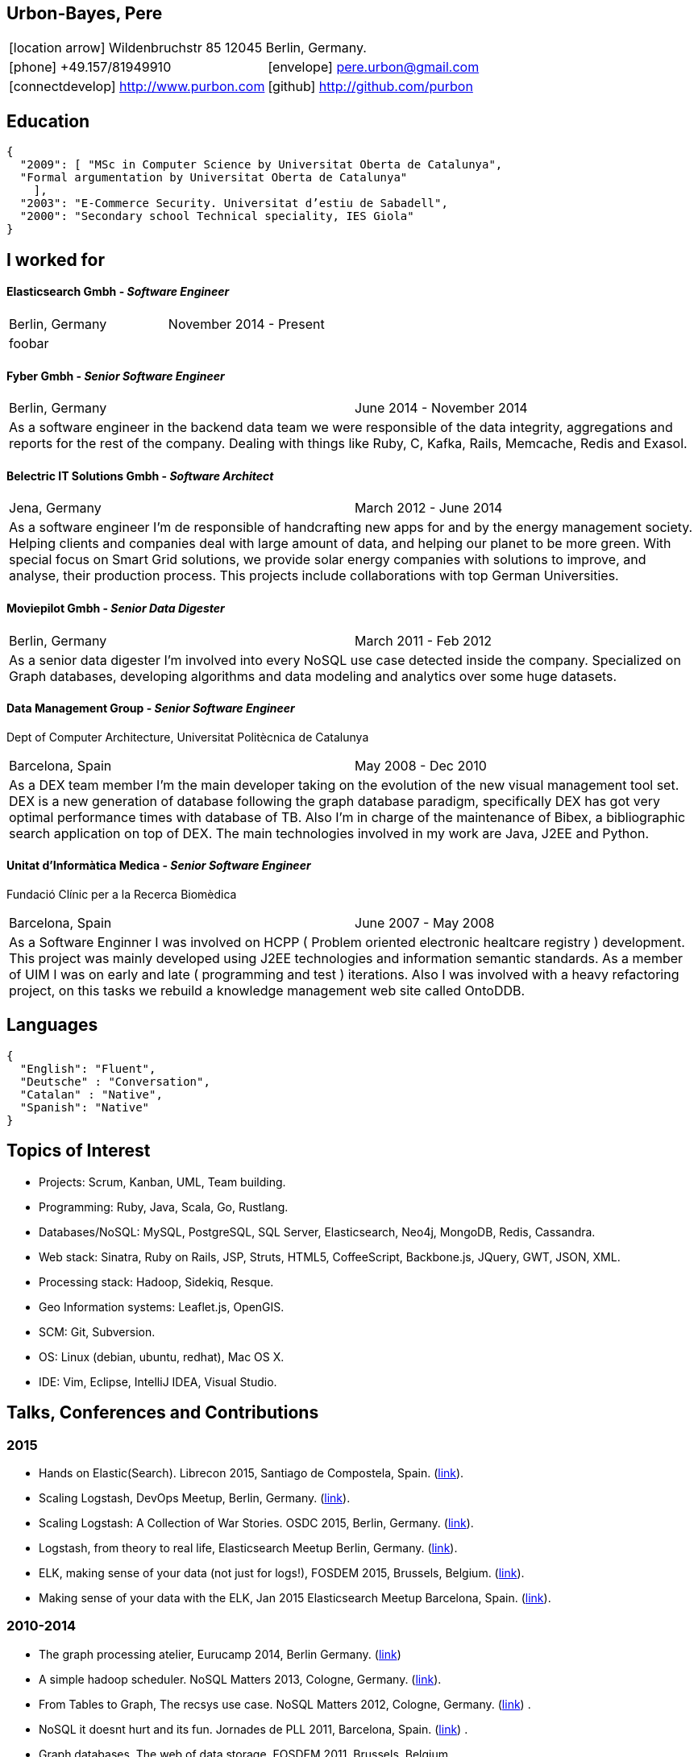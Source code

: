 = Résumé
:Author:    Urbón Bayes, Pere
:Email:     <pere.urbon@gmail.com>
:Date:      03-01-2016
:Revision:  1.0
:doctitle:  Résumé
:icons: font
:source-highlighter: coderay
:noheader:
:notitle:

== Urbon-Bayes, Pere

[cols="2", frame="none", grid="none"]
|===
2+| icon:location-arrow[location-arrow] Wildenbruchstr 85 12045 Berlin, Germany.
| icon:phone[phone]  +49.157/81949910 | icon:envelope[envelope] pere.urbon@gmail.com
| icon:connectdevelop[connectdevelop] http://www.purbon.com |icon:github[github] http://github.com/purbon
|===

== Education

[source,json]
----
{
  "2009": [ "MSc in Computer Science by Universitat Oberta de Catalunya",
  "Formal argumentation by Universitat Oberta de Catalunya"
    ],
  "2003": "E-Commerce Security. Universitat d’estiu de Sabadell",
  "2000": "Secondary school Technical speciality, IES Giola"
}
----

== I worked for

==== Elasticsearch Gmbh - _Software Engineer_

[cols="2", frame="none", grid="none"]
|===
|Berlin, Germany| November 2014 - Present
2+| foobar
|===

==== Fyber Gmbh - _Senior Software Engineer_

[cols="2", frame="none", grid="none"]
|===
|Berlin, Germany| June 2014 - November 2014
2+| As a software engineer in the backend data team we were responsible of the data integrity, aggregations and reports for the rest of the company. 
Dealing with things like Ruby, C, Kafka, Rails, Memcache, Redis and Exasol.
|===

==== Belectric IT Solutions Gmbh - _Software Architect_

[cols="2", frame="none", grid="none"]
|===
|Jena, Germany| March 2012 - June 2014
2+| As a software engineer I’m de responsible of handcrafting new apps for and by the energy management society. Helping clients and companies deal with
large amount of data, and helping our planet to be more green. With special focus on Smart Grid solutions, we provide solar energy companies with 
solutions to improve, and analyse, their production process. This projects include collaborations with top German Universities.
|===

==== Moviepilot Gmbh - _Senior Data Digester_

[frame="none", grid="none"]
|===
|Berlin, Germany| March 2011 - Feb 2012
2+| As a senior data digester I’m involved into every NoSQL use case detected inside the company. Specialized on Graph databases, developing algorithms and 
data modeling and analytics over some huge datasets.
|===


==== Data Management Group - _Senior Software Engineer_
[small]#Dept of Computer Architecture, Universitat Politècnica de Catalunya#

[frame="none", grid="none"]
|===
|Barcelona, Spain | May 2008 - Dec 2010
2+| As a DEX team member I’m the main developer taking on the evolution of the new visual management tool set. DEX is a new generation of database following
the graph database paradigm, specifically DEX has got very optimal performance times with database of TB. Also I’m in charge of the maintenance of Bibex, 
a bibliographic search application on top of DEX. The main technologies involved in my work are Java, J2EE and Python.
|===

==== Unitat d’Informàtica Medica - _Senior Software Engineer_
[small]#Fundació Clínic per a la Recerca Biomèdica#

[frame="none", grid="none"]
|===
|Barcelona, Spain | June 2007 - May 2008
2+| As a Software Enginner I was involved on HCPP ( Problem oriented electronic healtcare registry ) development. This project was mainly developed using 
J2EE technologies and information semantic standards. As a member of UIM I was on early and late ( programming and test ) iterations. Also I was involved 
with a heavy refactoring project, on this tasks we rebuild a knowledge management web site called OntoDDB.
|===

== Languages

[source,json]
----
{
  "English": "Fluent",
  "Deutsche" : "Conversation",
  "Catalan" : "Native",
  "Spanish": "Native"
}
----

== Topics of Interest

* Projects: Scrum, Kanban, UML, Team building.
* Programming: Ruby, Java, Scala, Go, Rustlang.
* Databases/NoSQL: MySQL, PostgreSQL, SQL Server, Elasticsearch, Neo4j, MongoDB, Redis, Cassandra.
* Web stack: Sinatra, Ruby on Rails, JSP, Struts, HTML5, CoffeeScript, Backbone.js, JQuery, GWT, JSON, XML.
* Processing stack: Hadoop, Sidekiq, Resque.
* Geo Information systems: Leaflet.js, OpenGIS.
* SCM: Git, Subversion.
* OS: Linux (debian, ubuntu, redhat), Mac OS X.
* IDE: Vim, Eclipse, IntelliJ IDEA, Visual Studio.

== Talks, Conferences and Contributions

=== 2015

* Hands on Elastic(Search). Librecon 2015, Santiago de Compostela, Spain. (http://www.librecon.io/conferencias/#taller-practico-sobre-elastic-search[link]).
* Scaling Logstash, DevOps Meetup, Berlin, Germany. (http://www.meetup.com/blndevops/events/221953734/[link]).
* Scaling Logstash: A Collection of War Stories. OSDC 2015, Berlin, Germany. (https://www.netways.de/?id=3020#c17318[link]).
* Logstash, from theory to real life, Elasticsearch Meetup Berlin, Germany. (http://www.meetup.com/Search-UG-Berlin/events/219666153/[link]).
* ELK, making sense of your data (not just for logs!), FOSDEM 2015, Brussels, Belgium. (https://archive.fosdem.org/2015/schedule/event/elk,_making_sense_of_your_data_not_just_for_logs!/[link]).
* Making sense of your data with the ELK, Jan 2015 Elasticsearch Meetup Barcelona, Spain. (http://www.meetup.com/Barcelona-Elastic-Fantastics/events/219060414/[link]).

=== 2010-2014

* The graph processing atelier, Eurucamp 2014, Berlin Germany. (https://speakerdeck.com/purbon/the-graph-processing-atelier[link])
* A simple hadoop scheduler. NoSQL Matters 2013, Cologne, Germany. (https://2014.nosql-matters.org/cgn/abstracts/#abstract_379886060[link]).
* From Tables to Graph, The recsys use case. NoSQL Matters 2012, Cologne, Germany. (https://2012.nosql-matters.org/cgn/[link]) .
* NoSQL it doesnt hurt and its fun. Jornades de PLL 2011, Barcelona, Spain. (http://jpl.cpl.upc.edu/x-jornades/conferencies-convidades/bases-de-dades-nosql[link]) .
* Graph databases, The web of data storage. FOSDEM 2011, Brussels, Belgium.
* Introduction to Graph Databases. Rug-B 2011, Berlin, Germany.

==== Published papers

* Survey of Graph Database Performance on the HPC Scalable Graph Analysis Benchmark. IWGD 2010. D. Dominguez-Sal, P. Urbn-Bayes, et all. (http://dl.acm.org/citation.cfm?id=1927590[link])
* Mining Software Repositories. Computer Science Master Thesis. PUrbon. Jun 2009
* Ontology Driven Database. ForumCIS 2007. RLozano, XPastor, PUrbon and Elozano.

==== Organization and Program Commitee

* FOSDEM Graph Processing Room. FOSDEM 2012-2014. Brussels, Belgium. (http://graphdevroom.org[link]).
* NoSQL Matters Barcelona. 2012, 2013. Barcelona, Spain. (https://2012.nosql-matters.org/bcn/[link]).
* Developer and organizer at Reunió Espanyola de Criptografia i Seguretat de la Inf. 2005-2006.

== Other information

* Open source contributor, blogger and member of different user groups.
* Athlete and Duathlete with SCC-Berlin, 2012-2015. (Berlin, Germany), Athlete with CERRR, 2010-2011. (Igualada, Spain), Handbol Vilamajor, 1988-2000.
